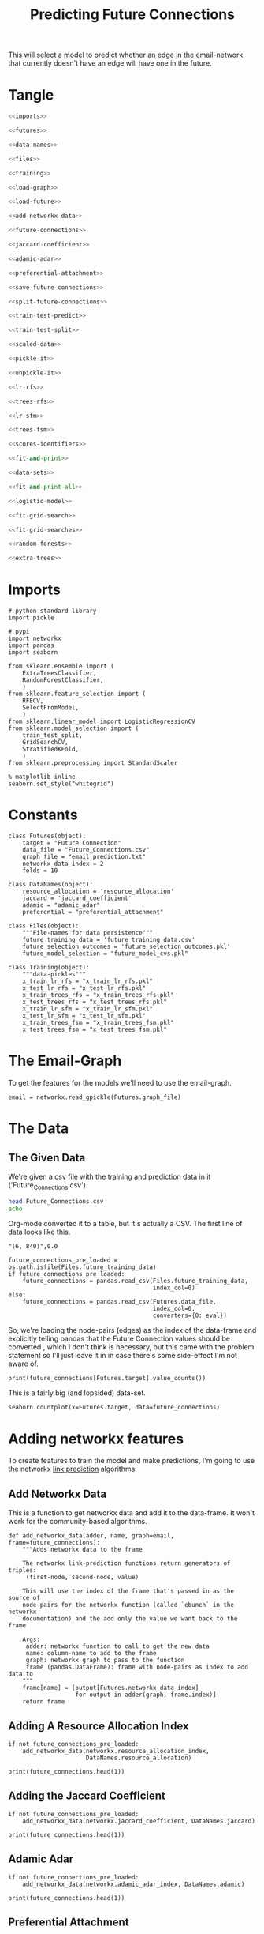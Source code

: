#+TITLE: Predicting Future Connections

This will select a model to predict whether an edge in the email-network that currently doesn't have an edge will have one in the future.
* Tangle
#+BEGIN_SRC python :tangle future_model_selection.py
<<imports>>

<<futures>>

<<data-names>>

<<files>>

<<training>>

<<load-graph>>

<<load-future>>

<<add-networkx-data>>

<<future-connections>>

<<jaccard-coefficient>>

<<adamic-adar>>

<<preferential-attachment>>

<<save-future-connections>>

<<split-future-connections>>

<<train-test-predict>>

<<train-test-split>>

<<scaled-data>>

<<pickle-it>>

<<unpickle-it>>

<<lr-rfs>>

<<trees-rfs>>

<<lr-sfm>>

<<trees-fsm>>

<<scores-identifiers>>

<<fit-and-print>>

<<data-sets>>

<<fit-and-print-all>>

<<logistic-model>>

<<fit-grid-search>>

<<fit-grid-searches>>

<<random-forests>>

<<extra-trees>>
#+END_SRC
* Imports

#+BEGIN_SRC ipython :session futures :results none :noweb-ref imports
# python standard library
import pickle

# pypi
import networkx
import pandas
import seaborn

from sklearn.ensemble import (
    ExtraTreesClassifier,
    RandomForestClassifier,
    )
from sklearn.feature_selection import (
    RFECV,
    SelectFromModel,
    )
from sklearn.linear_model import LogisticRegressionCV
from sklearn.model_selection import (
    train_test_split,
    GridSearchCV,
    StratifiedKFold,
    )
from sklearn.preprocessing import StandardScaler
#+END_SRC

#+BEGIN_SRC ipython :session futures :results none 
% matplotlib inline
seaborn.set_style("whitegrid")
#+END_SRC

* Constants

#+BEGIN_SRC ipython :session futures :results none :noweb-ref futures
class Futures(object):
    target = "Future Connection"
    data_file = "Future_Connections.csv"
    graph_file = "email_prediction.txt"
    networkx_data_index = 2
    folds = 10
#+END_SRC

#+BEGIN_SRC ipython :session futures :results none :noweb-ref data-names
class DataNames(object):
    resource_allocation = 'resource_allocation'
    jaccard = 'jaccard_coefficient'
    adamic = "adamic_adar"
    preferential = "preferential_attachment"
#+END_SRC

#+BEGIN_SRC ipython :session futures :results none :noweb-ref files
class Files(object):
    """File-names for data persistence"""
    future_training_data = 'future_training_data.csv'
    future_selection_outcomes = 'future_selection_outcomes.pkl'
    future_model_selection = "future_model_cvs.pkl"
#+END_SRC

#+BEGIN_SRC ipython :session futures :results none :noweb-ref training
class Training(object):
    """data-pickles"""
    x_train_lr_rfs = "x_train_lr_rfs.pkl"
    x_test_lr_rfs = "x_test_lr_rfs.pkl"
    x_train_trees_rfs = "x_train_trees_rfs.pkl"
    x_test_trees_rfs = "x_test_trees_rfs.pkl"
    x_train_lr_sfm = "x_train_lr_sfm.pkl"
    x_test_lr_sfm = "x_test_lr_sfm.pkl"
    x_train_trees_fsm = "x_train_trees_fsm.pkl"
    x_test_trees_fsm = "x_test_trees_fsm.pkl"
#+END_SRC

* The Email-Graph
  To get the features for the models we'll need to use the email-graph.

#+BEGIN_SRC ipython :session futures :results none :noweb-ref load-graph
email = networkx.read_gpickle(Futures.graph_file)
#+END_SRC

* The Data

** The Given Data 
   We're given a csv file with the training and prediction data in it ('Future_Connections.csv').
#+BEGIN_SRC sh
head Future_Connections.csv
echo
#+END_SRC

#+RESULTS:
|            | Future Connection |
| (6, 840)   |               0.0 |
| (4, 197)   |               0.0 |
| (620, 979) |               0.0 |
| (519, 872) |               0.0 |
| (382, 423) |               0.0 |
| (97, 226)  |               1.0 |
| (349, 905) |               0.0 |
| (429, 860) |               0.0 |
| (309, 989) |               0.0 |

Org-mode converted it to a table, but it's actually a CSV. The first line of data looks like this.

#+BEGIN_EXAMPLE
"(6, 840)",0.0
#+END_EXAMPLE


#+BEGIN_SRC ipython :session futures :results none :noweb-ref load-future
future_connections_pre_loaded = os.path.isfile(Files.future_training_data)
if future_connections_pre_loaded:
    future_connections = pandas.read_csv(Files.future_training_data,
                                         index_col=0)
else:
    future_connections = pandas.read_csv(Futures.data_file,
                                         index_col=0,
                                         converters={0: eval})
#+END_SRC

So, we're loading the node-pairs (edges) as the index of the data-frame and explicitly telling pandas that the Future Connection values should be converted , which I don't think is necessary, but this came with the problem statement so I'll just leave it in in case there's some side-effect I'm not aware of.

#+BEGIN_SRC ipython :session futures :results output
print(future_connections[Futures.target].value_counts())
#+END_SRC

#+RESULTS:
: 0.0    337002
: 1.0     29332
: Name: Future Connection, dtype: int64

This is a fairly big (and lopsided) data-set.

#+BEGIN_SRC ipython :session futures :file /tmp/future_connections_counts.png
seaborn.countplot(x=Futures.target, data=future_connections)
#+END_SRC

#+RESULTS:
[[file:/tmp/future_connections_counts.png]]

* Adding networkx features
   To create features to train the model and make predictions, I'm going to use the networkx [[https://networkx.github.io/documentation/networkx-1.10/reference/algorithms.link_prediction.html][link prediction]] algorithms.

** Add Networkx Data
   This is a function to get networkx data and add it to the data-frame. It won't work for the community-based algorithms.

#+BEGIN_SRC ipython :session futures :results none :noweb-ref add-networkx-data
def add_networkx_data(adder, name, graph=email, frame=future_connections):
    """Adds networkx data to the frame

    The networkx link-prediction functions return generators of triples:
     (first-node, second-node, value)

    This will use the index of the frame that's passed in as the source of 
    node-pairs for the networkx function (called `ebunch` in the networkx
    documentation) and the add only the value we want back to the frame

    Args:
     adder: networkx function to call to get the new data
     name: column-name to add to the frame
     graph: networkx graph to pass to the function
     frame (pandas.DataFrame): frame with node-pairs as index to add data to
    """
    frame[name] = [output[Futures.networkx_data_index]
                   for output in adder(graph, frame.index)]
    return frame
#+END_SRC

** Adding A Resource Allocation Index

#+BEGIN_SRC ipython :session futures :results none :noweb-ref future-connections
if not future_connections_pre_loaded:
    add_networkx_data(networkx.resource_allocation_index,
                      DataNames.resource_allocation)
#+END_SRC

#+BEGIN_SRC ipython :session futures :results output
print(future_connections.head(1))
#+END_SRC

#+RESULTS:
:           Future Connection  resource_allocation  jaccard_coefficient  \
: (6, 840)                0.0             0.136721              0.07377   
: 
:           adamic_adar  preferential_attachment  
: (6, 840)     2.110314                     2070  

** Adding the Jaccard Coefficient
#+BEGIN_SRC ipython :session futures :results none :noweb-ref jaccard-coefficient
if not future_connections_pre_loaded:
    add_networkx_data(networkx.jaccard_coefficient, DataNames.jaccard)
#+END_SRC

#+BEGIN_SRC ipython :session futures :results output
print(future_connections.head(1))
#+END_SRC

#+RESULTS:
:           Future Connection  resource_allocation  jaccard_coefficient  \
: (6, 840)                0.0             0.136721              0.07377   
: 
:           adamic_adar  preferential_attachment  
: (6, 840)     2.110314                     2070  

** Adamic Adar

#+BEGIN_SRC ipython :session futures :results none :noweb-ref adamic-adar
if not future_connections_pre_loaded:
    add_networkx_data(networkx.adamic_adar_index, DataNames.adamic)
#+END_SRC

#+BEGIN_SRC ipython :session futures :results output
print(future_connections.head(1))
#+END_SRC

#+RESULTS:
:           Future Connection  resource_allocation  jaccard_coefficient  \
: (6, 840)                0.0             0.136721              0.07377   
: 
:           adamic_adar  preferential_attachment  
: (6, 840)     2.110314                     2070  

** Preferential Attachment
#+BEGIN_SRC ipython :session futures :results none :noweb-ref preferential-attachment
if not future_connections_pre_loaded:
    add_networkx_data(networkx.preferential_attachment, DataNames.preferential)
#+END_SRC

#+BEGIN_SRC ipython :session futures :results output
print(future_connections.head(1))
#+END_SRC

#+RESULTS:
:           Future Connection  resource_allocation  jaccard_coefficient  \
: (6, 840)                0.0             0.136721              0.07377   
: 
:           adamic_adar  preferential_attachment  
: (6, 840)     2.110314                     2070  

** Community-Based Link Prediction
   This requires identifying 'communities' first, so I'll defer it for now.
#+BEGIN_SRC ipython :session futures :results none
#add_networkx_data(networkx.cn_soundarajan_hopcroft, DataNames.common_neighbors)
#+END_SRC

These three all require communities for them to work (so I'm skipping them):
   - cn_soundarajan_hopcroft
   - ra_index_soundarajan_hopcroft
   - within_inter_cluster

** Saving the Data

#+BEGIN_SRC ipython :session futures :results none :noweb-ref save-future-connections
future_connections.to_csv(Files.future_training_data)
#+END_SRC

* Setup the Training and Testing Data
** Separating the Edges Without 'Future Connection' Values
   We are going to train on the values in the data with predictions and then make predictions for those that don't. For model selection we don't need the set missing predictions, but I'll separate it out anyway to be complete.

#+BEGIN_SRC ipython :session futures :results none :noweb-ref split-future-connections
prediction_set = future_connections[future_connections[Futures.target].isnull()]
training_set = future_connections[future_connections[Futures.target].notnull()]
#+END_SRC

#+BEGIN_SRC ipython :session futures :results output
print(prediction_set.shape)
print(training_set.shape)
assert len(prediction_set) + len(training_set) == len(future_connections)
#+END_SRC

#+RESULTS:
: (122112, 5)
: (366334, 5)

** Separate the Target and Training Sets
#+BEGIN_SRC ipython :session futures :results none :noweb-ref train-test-predict
non_target = [column for column in future_connections.columns
              if column != Futures.target]
training = training_set[non_target]
testing = training_set[Futures.target]
predictions = prediction_set[non_target]
#+END_SRC

#+BEGIN_SRC ipython :session futures :results none
assert all(training.columns == predictions.columns)
assert len(training) == len(testing)
#+END_SRC

** Setting Up the Testing and Training Sets
#+BEGIN_SRC ipython :session futures :results none :noweb-ref train-test-split
x_train, x_test, y_train, y_test = train_test_split(training, testing, stratify=testing)
#+END_SRC

#+BEGIN_SRC ipython :session futures :file /tmp/future_training.png
seaborn.countplot(y_train)
#+END_SRC

#+RESULTS:
[[file:/tmp/future_training.png]]

#+BEGIN_SRC ipython :session futures :file /tmp/future_testing.png
seaborn.countplot(y_test)
#+END_SRC

#+RESULTS:
[[file:/tmp/future_testing.png]]

** Scaling the Data
   To enable the use of linear models I'm going to scale the data so the mean is 0 and the variance is 1.

#+BEGIN_SRC ipython :session futures :results none :noweb-ref scaled-data
scaler = StandardScaler()
x_train = scaler.fit_transform(x_train)
x_test = scaler.transform(x_test)

x_train = pandas.DataFrame(x_train, columns=training.columns)
x_test = pandas.DataFrame(x_test, columns=training.columns)
#+END_SRC

#+BEGIN_SRC ipython :session futures :results output
print(x_train.describe())
print(x_test.describe())
#+END_SRC

#+RESULTS:
#+begin_example
       resource_allocation  jaccard_coefficient   adamic_adar  \
count         2.747500e+05         2.747500e+05  2.747500e+05   
mean          2.469766e-17         1.624098e-17  2.464594e-17   
std           1.000002e+00         1.000002e+00  1.000002e+00   
min          -3.769493e-01        -5.307056e-01 -4.294212e-01   
25%          -3.769493e-01        -5.307056e-01 -4.294212e-01   
50%          -3.769493e-01        -5.307056e-01 -4.294212e-01   
75%          -7.687495e-02         1.911122e-01  4.706022e-03   
max           6.203408e+01         2.617655e+01  4.460797e+01   

       preferential_attachment  
count             2.747500e+05  
mean             -2.193049e-17  
std               1.000002e+00  
min              -5.433939e-01  
25%              -5.043521e-01  
50%              -3.717248e-01  
75%               7.610766e-02  
max               4.248928e+01  
       resource_allocation  jaccard_coefficient   adamic_adar  \
count         91584.000000         91584.000000  91584.000000   
mean              0.004797             0.002572      0.004604   
std               0.993441             0.981883      0.992989   
min              -0.376949            -0.530706     -0.429421   
25%              -0.376949            -0.530706     -0.429421   
50%              -0.376949            -0.530706     -0.429421   
75%              -0.067455             0.201000      0.012482   
max              48.658618            26.176552     36.434797   

       preferential_attachment  
count             91584.000000  
mean                  0.006888  
std                   1.006287  
min                  -0.543394  
25%                  -0.503204  
50%                  -0.367132  
75%                   0.087160  
max                  42.887739  
#+end_example
** Feature Selection
   To reduce the dimensionality I'm going to use recursive feature selection and model-based selection.

#+BEGIN_SRC ipython :session futures :results none :noweb-ref pickle-it
def pickle_it(thing, name):
    """saves the thing as a pickle"""
    with open(name, "wb") as writer:
        pickle.dump(thing, writer)
#+END_SRC

#+BEGIN_SRC ipython :session futures :results none :noweb-ref unpickle-it
def unpickle_it(name):
    """loads the object from the file-name

    Args:
     name (str): name of binary pickle file

    Returns:
     obj: unpickled object
    """
    with open(name, 'rb') as reader:
        thing = pickle.load(reader)
    return thing
#+END_SRC

*** RFECV with Logistic Regression
#+BEGIN_SRC ipython :session futures :results none :noweb-ref lr-rfs
if os.path.isfile(Training.x_train_lr_rfs):
    x_train_lr_rfs = unpickle_it(Training.x_train_lr_rfs)
    x_test_lr_rfs = unpickle_it(Training.x_test_lr_rfs)
else:
    estimator = LogisticRegressionCV(n_jobs=-1)
    selector = RFECV(estimator, scoring='roc_auc',
                     n_jobs=-1,
                     cv=StratifiedKFold(Futures.folds))
    x_train_lr_rfs = selector.fit_transform(x_train, y_train)
    x_test_lr_rfs = selector.transform(x_test)
    pickle_it(x_train_lr_rfs, Training.x_train_lr_rfs)
    pickle_it(x_test_lr_rfs, Training.x_test_lr_rfs)
#+END_SRC

#+BEGIN_SRC ipython :session futures :results output
print(selector.ranking_)
#+END_SRC

#+RESULTS:
: [1 1 1 2]

It looks like it only discarded preferential attachment.

*** RFECV with Extra Trees

#+BEGIN_SRC ipython :session futures :results none :noweb-ref trees-rfs
if os.path.isfile(Training.x_train_trees_rfs):
    x_train_trees_rfs = unpickle_it(Training.x_train_trees_rfs)
    x_test_trees_rfs = unpickle_it(Training.x_test_trees_rfs)
else:
    estimator = ExtraTreesClassifier()
    selector = RFECV(estimator, scoring='roc_auc', n_jobs=-1, cv=StratifiedKFold(Futures.folds))
    x_train_trees_rfs = selector.fit_transform(x_train, y_train)
    x_test_trees_rfs = selector.transform(x_test)
    pickle_it(x_train_trees_rfs, Training.x_train_trees_rfs)
    pickle_it(x_test_trees_rfs, Training.x_test_trees_rfs)
#+END_SRC

#+BEGIN_SRC ipython :session futures :results output
print(selector.ranking_)
#+END_SRC

#+RESULTS:
: [1 1 1 1]

Strangely, the Extra Trees Classifier didn't remove any columns...
*** Select Model Logistic Regression
#+BEGIN_SRC ipython :session futures :results none :noweb-ref lr-sfm
if os.path.isfile(Training.x_train_lr_sfm):
    x_train_lr_sfm = unpickle_it(Training.x_train_lr_sfm)
    x_test_lr_sfm = unpickle_it(Training.x_test_lr_sfm)
else:
    estimator = LogisticRegressionCV(
        n_jobs=-1, scoring='roc_auc',
        cv=StratifiedKFold(Futures.folds)).fit(x_train,
                                               y_train)
    selector = SelectFromModel(estimator, prefit=True)
    x_train_lr_sfm = selector.transform(x_train)
    x_test_lr_sfm = selector.transform(x_test)
    pickle_it(x_train_lr_sfm, Training.x_train_lr_sfm)
    pickle_it(x_test_lr_sfm, Training.x_test_lr_sfm)
#+END_SRC

#+BEGIN_SRC ipython :session futures :results output
print(x_train_lr_sfm.shape)
print(estimator.coef_)
#+END_SRC

#+RESULTS:
: (274750, 2)
: [[ 0.42103148  0.666706    0.91835965  0.07331099]]

This was more aggressive, cutting out half the features. It looks like it kept *Jaccard Coefficient* and *Adamic Adar* and got rid of *Resource Allocation* and *Preferential Attachment*.

*** Select Model Extra Trees
#+BEGIN_SRC ipython :session futures :results none :noweb-ref trees-fsm
if os.path.isfile(Training.x_train_trees_fsm):
    x_train_trees_fsm = unpickle_it(Training.x_train_trees_fsm)
    x_test_trees_fsm = unpickle_it(Training.x_test_trees_fsm)
else:
    estimator = ExtraTreesClassifier()
    estimator.fit(x_train, y_train)
    selector = SelectFromModel(estimator, prefit=True)
    x_train_trees_fsm = selector.transform(x_train)
    x_test_trees_fsm = selector.transform(x_test)
    pickle_it(x_train_trees_fsm, Training.x_train_trees_fsm)
    pickle_it(x_test_trees_fsm, Training.x_test_trees_fsm)
#+END_SRC

#+BEGIN_SRC ipython :session futures :results output
print(estimator.feature_importances_)
print(x_train_trees_fsm.shape)
#+END_SRC

#+RESULTS:
: [ 0.22957814  0.26597312  0.29719135  0.20725739]
: (274750, 2)

This seems much too aggressive, keeping only the *Adamic Adar* feature... But maybe that's all you need, we'll see.

* Fitting the Models
** Persistent Storage
   The outcomes will be stored in a set of identifiers and a dict that maps scores to identifiers.
#+BEGIN_SRC ipython :session futures :results none :noweb-ref scores-identifiers
if os.path.isfile(Files.future_model_selection):
    with open(Files.future_model_section, 'rb') as pkl:
        scores_identifiers = pickle.load(pkl)
        identifiers = set(scores_identifiers.values())
else:
    scores_identifiers = {}
    identifiers = set()
#+END_SRC

#+BEGIN_SRC ipython :session futures :results none :noweb-ref fit-and-print
def fit_and_print(estimator, x_train, x_test):
    """fits the estimator to the data

    Args:
     estimator: model to fit
     x_train: scaled data to fit model to
     x_test: data to test the model with

    Returns:
     tuple: model fit to the data, test score
    """
    model = estimator.fit(x_train, y_train)
    test_score = model.score(x_test, y_test)
    print("Mean Cross-Validation Score: {:.2f}".format(model.scores_[1].mean()))
    print("Testing Score: {:.2f}".format(test_score))
    return model, test_score
#+END_SRC

#+BEGIN_SRC ipython :session futures :results none :noweb-ref data-sets
data_sets = {("extra trees", 'select from model') : (x_train_trees_fsm, x_test_trees_fsm),
             ("extra trees", 'recursive feature selection') : (x_train_trees_rfs, x_test_trees_rfs),
             ('logistic regression', "recursive feature selection") : (x_train_lr_rfs, x_test_lr_rfs),
             ('logistic regression', "select from model") : (x_train_lr_sfm, x_test_lr_sfm)}
#+END_SRC

#+BEGIN_SRC ipython :session futures :results none :noweb-ref fit-and-print-all
def fit_and_print_all(model, model_name):
    """Fits the model against all data instances

    Args:
     model: model to fit to the data sets
     model_name: identifier for the outcomes
    """
    for data_set, x in data_sets.items():        
        selector, method = data_set
        train, test = x
        key = ','.join([model_name, selector, method])
        if key not in identifiers:
            print(key)
            fitted, score = fit_and_print(model, train, test)
            scores_identifiers[key] = score
            identifiers.add(key)
        else:
            score = scores_identifiers[key]
            print("{}: {:.2f}".format(key, score))
        print()
    best = max(scores_identifiers)
    print("Best Model So Far: {}, Score={:.2f}".format(best, scores_identifiers[best]))
    with open(Files.future_model_selection, 'wb') as writer:
        pickle.dump(scores_identifiers, writer)
    return
#+END_SRC

** Logistic Regression
#+BEGIN_SRC ipython :session futures :results output :noweb-ref logistic-model
logistic_model = LogisticRegressionCV(n_jobs=-1, scoring="roc_auc",
                                      solver='liblinear',
                                      cv=StratifiedKFold(Futures.folds))
fit_and_print_all(logistic_model, "Logistic Regression")
#+END_SRC

#+RESULTS:
: Logistic Regression,extra trees,select from model: 0.92
: 
: Logistic Regression,extra trees,recursive feature selection: 0.92
: 
: Logistic Regression,logistic regression,select from model: 0.92
: 
: Logistic Regression,logistic regression,recursive feature selection: 0.92
: 
: Best Model So Far: Logistic Regression,logistic regression,select from model, Score=0.92

** Fit Grid Search
   Since the Logistic Regression had its own cross-validation I didn't use a grid search, but for the forests I'll use one to figure out the best number of estimators. I'll have to look into what the other parameters do to figure out whether they're going to be useful.

#+BEGIN_SRC ipython :session futures :results none :noweb-ref fit-grid-search
def fit_grid_search(estimator, parameters, x_train, x_test):
    """Fits the estimator using grid search

    Args:
     estimator: Model to fit
     parameters (dict): hyper-parameters for the grid search
     x_train (array): the training data input
     x_test (array): data to evaluate the best model with

    Returns: 
     tuple: Best Model, best model score
    """
    search = GridSearchCV(estimator, parameters, n_jobs=-1, scoring='roc_auc',
                          cv=StratifiedKFold(Futures.folds))
    search.fit(x_train, y_train)
    best_model = search.best_estimator_
    test_score = best_model.score(x_test, y_test)
    print("Mean of Mean Cross-Validation Scores: {:.2f}".format(
        search.cv_results_["mean_train_score"].mean()))
    print("Mean of Cross-Validation Score STDs: {:.2f}".format(
        search.cv_results_["std_train_score"].mean()))
    print("Testing Score: {:.2f}".format(test_score))
    return best_model, test_score
#+END_SRC

#+BEGIN_SRC ipython :session futures :results none :noweb-ref fit-grid-searches
def fit_grid_searches(estimator, parameters, name):
    """Fits the estimator against all the data-sets

    Args:
     estimator: instance of model to test
     parameters: dict of grid-search parameters
     name: identifier for the model
    """
    for data_set, x in data_sets.items():
        selector, method = data_set
        train, test = x
        key = ",".join([name, selector, method])
        if key not in identifiers:
            print(key)
            fitted, score = fit_grid_search(estimator, parameters, train, test)
            scores_identifiers[key] = score
            identifiers.add(key)
        else:
            score = scores_identifiers[key]
            print("{}: {:.2f}".format(key, score))
        print()
    best = max(scores_identifiers)
    print("Best Model So Far: {}, Score={:.2f}".format(best, scores_identifiers[best]))
    with open(Files.future_model_selection, 'wb') as writer:
        pickle.dump(scores_identifiers, writer)
    return
#+END_SRC

** Random Forests
#+BEGIN_SRC ipython :session futures :results none :noweb-ref random-forests
parameters = dict(n_estimators = list(range(10, 200, 10)))
forest = RandomForestClassifier()
fit_grid_searches(forest, parameters, "Random Forest")
#+END_SRC
** Extra Trees
#+BEGIN_SRC ipython :session futures :results none :noweb-ref extra-trees
parameters = dict(n_estimators = list(range(10, 200, 10)))
trees = ExtraTreesClassifier()
fit_grid_searches(forest, parameters, "Extra Trees")
#+END_SRC

